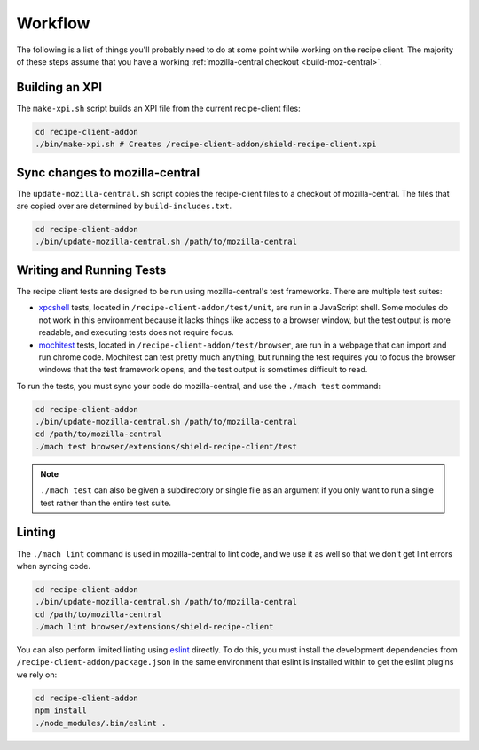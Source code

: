 Workflow
========
The following is a list of things you'll probably need to do at some point while
working on the recipe client. The majority of these steps assume that you have
a working :ref:`mozilla-central checkout <build-moz-central>`.

Building an XPI
---------------
The ``make-xpi.sh`` script builds an XPI file from the current recipe-client
files:

.. code-block:: bash

   cd recipe-client-addon
   ./bin/make-xpi.sh # Creates /recipe-client-addon/shield-recipe-client.xpi

.. _recipe-client-sync:

Sync changes to mozilla-central
-------------------------------
The ``update-mozilla-central.sh`` script copies the recipe-client files to a
checkout of mozilla-central. The files that are copied over are determined by
``build-includes.txt``.

.. code-block:: bash

   cd recipe-client-addon
   ./bin/update-mozilla-central.sh /path/to/mozilla-central

.. _recipe-client-tests:

Writing and Running Tests
-------------------------
The recipe client tests are designed to be run using mozilla-central's test
frameworks. There are multiple test suites:

* xpcshell_ tests, located in ``/recipe-client-addon/test/unit``, are run in a
  JavaScript shell. Some modules do not work in this environment because it
  lacks things like access to a browser window, but the test output is more
  readable, and executing tests does not require focus.

* mochitest_ tests, located in ``/recipe-client-addon/test/browser``, are run in
  a webpage that can import and run chrome code. Mochitest can test pretty much
  anything, but running the test requires you to focus the browser windows that
  the test framework opens, and the test output is sometimes difficult to read.

To run the tests, you must sync your code do mozilla-central, and use the
``./mach test`` command:

.. code-block:: bash

   cd recipe-client-addon
   ./bin/update-mozilla-central.sh /path/to/mozilla-central
   cd /path/to/mozilla-central
   ./mach test browser/extensions/shield-recipe-client/test

.. note::

   ``./mach test`` can also be given a subdirectory or single file as an
   argument if you only want to run a single test rather than the entire test
   suite.

.. _xpcshell: https://developer.mozilla.org/en-US/docs/Mozilla/QA/Writing_xpcshell-based_unit_tests
.. _mochitest: https://developer.mozilla.org/en-US/docs/Mozilla/Projects/Mochitest

.. _recipe-client-lint:

Linting
-------
The ``./mach lint`` command is used in mozilla-central to lint code, and we use
it as well so that we don't get lint errors when syncing code.

.. code-block:: bash

   cd recipe-client-addon
   ./bin/update-mozilla-central.sh /path/to/mozilla-central
   cd /path/to/mozilla-central
   ./mach lint browser/extensions/shield-recipe-client

You can also perform limited linting using eslint_ directly. To do this, you
must install the development dependencies from
``/recipe-client-addon/package.json`` in the same environment that eslint is
installed within to get the eslint plugins we rely on:

.. code-block:: bash

   cd recipe-client-addon
   npm install
   ./node_modules/.bin/eslint .

.. _eslint: http://eslint.org/
